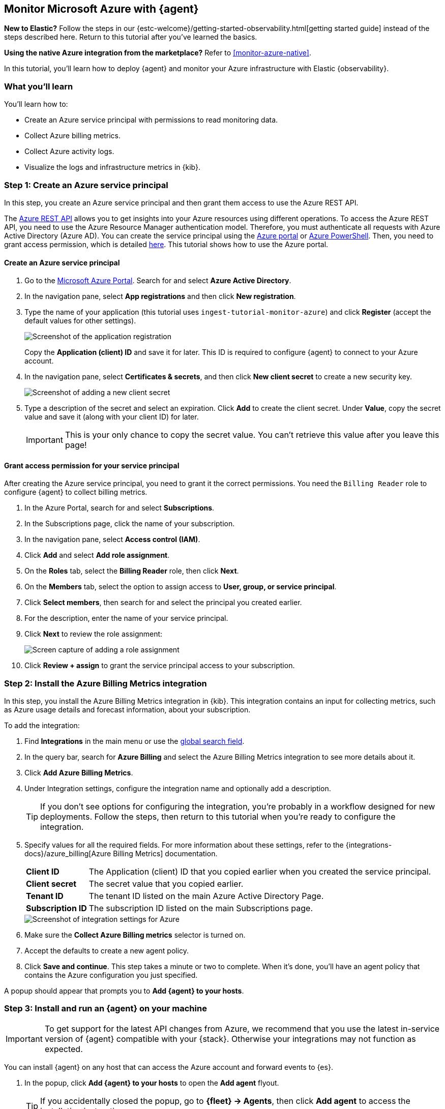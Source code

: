 [[monitor-azure-elastic-agent]]
== Monitor Microsoft Azure with {agent}

****
**New to Elastic?** Follow the steps in our {estc-welcome}/getting-started-observability.html[getting started guide] instead
of the steps described here. Return to this tutorial after you've learned the
basics.

**Using the native Azure integration from the marketplace?** Refer to
<<monitor-azure-native>>.
****

In this tutorial, you’ll learn how to deploy {agent} and monitor your Azure
infrastructure with Elastic {observability}.

[discrete]
[[azure-elastic-agent-what-you-learn]]
=== What you'll learn

You'll learn how to:

* Create an Azure service principal with permissions to read monitoring data.
* Collect Azure billing metrics.
* Collect Azure activity logs.
* Visualize the logs and infrastructure metrics in {kib}.

[discrete]
[[azure-collect-metrics]]
=== Step 1: Create an Azure service principal

In this step, you create an Azure service principal and then grant them access
to use the Azure REST API.

The https://learn.microsoft.com/en-us/rest/api/azure/[Azure REST API]
allows you to get insights into your Azure resources using different operations.
To access the Azure REST API, you need to use the Azure Resource Manager
authentication model. Therefore, you must authenticate all requests with Azure
Active Directory (Azure AD). You can create the service principal using the
https://docs.microsoft.com/en-us/azure/active-directory/develop/howto-create-service-principal-portal[Azure portal] or
https://docs.microsoft.com/en-us/powershell/azure/create-azure-service-principal-azureps?view=azps-2.7.0[Azure PowerShell].
Then, you need to grant access permission, which is detailed
https://docs.microsoft.com/en-us/azure/role-based-access-control/built-in-roles[here].
This tutorial shows how to use the Azure portal.

[discrete]
==== Create an Azure service principal

. Go to the https://portal.azure.com/[Microsoft Azure Portal]. Search for and
select **Azure Active Directory**.

. In the navigation pane, select **App registrations** and then click
**New registration**.

. Type the name of your application (this tutorial uses
`ingest-tutorial-monitor-azure`) and click **Register** (accept the default
values for other settings).
+
[role="screenshot"]
image::images/agent-tut-azure-register-app.png[Screenshot of the application registration]
+
Copy the **Application (client) ID** and save it for later. This ID is
required to configure {agent} to connect to your Azure account.
+
. In the navigation pane, select **Certificates & secrets**, and then click
**New client secret** to create a new security key.
+
[role="screenshot"]
image::images/agent-tut-azure-click-client-secret.png[Screenshot of adding a new client secret]

. Type a description of the secret and select an expiration. Click **Add** to
create the client secret. Under **Value**, copy the secret value and save it
(along with your client ID) for later.
+
[IMPORTANT]
====
This is your only chance to copy the secret value. You can't retrieve this
value after you leave this page!
====

[discrete]
==== Grant access permission for your service principal

After creating the Azure service principal, you need to grant it the correct
permissions. You need the `Billing Reader` role to configure {agent} to collect
billing metrics.

. In the Azure Portal, search for and select **Subscriptions**.
. In the Subscriptions page, click the name of your subscription.
. In the navigation pane, select **Access control (IAM)**.
. Click **Add** and select **Add role assignment**.
. On the **Roles** tab, select the **Billing Reader** role, then click **Next**.
. On the **Members** tab, select the option to assign access to
**User, group, or service principal**.
. Click **Select members**, then search for and select the principal you created
earlier.
. For the description, enter the name of your service principal.
. Click **Next** to review the role assignment:
+
[role="screenshot"]
image::images/agent-tut-azure-add-role-assignment.png[Screen capture of adding a role assignment]

. Click **Review + assign** to grant the service principal access to your
subscription.

[discrete]
[[elastic-agent-add-azure-integration]]
=== Step 2: Install the Azure Billing Metrics integration

In this step, you install the Azure Billing Metrics integration in {kib}. This
integration contains an input for collecting metrics, such as Azure usage
details and forecast information, about your subscription.

To add the integration:

. Find **Integrations** in the main menu or use the <<kibana-navigation-search,global search field>>.

. In the query bar, search for **Azure Billing** and select the Azure Billing
Metrics integration to see more details about it.

. Click **Add Azure Billing Metrics**.

. Under Integration settings, configure the integration name and optionally add
a description.
+
TIP: If you don't see options for configuring the integration, you're probably
in a workflow designed for new deployments. Follow the steps, then return to
this tutorial when you're ready to configure the integration.

. Specify values for all the required fields. For more information about these
settings, refer to the {integrations-docs}/azure_billing[Azure Billing Metrics]
documentation.
+
--
[horizontal]
**Client ID**::
The Application (client) ID that you copied earlier when you created the service
principal.

**Client secret**:: The secret value that you copied earlier.

**Tenant ID**:: The tenant ID listed on the main Azure Active Directory Page.

**Subscription ID**:: The subscription ID listed on the main Subscriptions page.
--
+
[role="screenshot"]
image::images/agent-tut-azure-integration-settings.png[Screenshot of integration settings for Azure]

. Make sure the **Collect Azure Billing metrics** selector is turned on.

. Accept the defaults to create a new agent policy.

. Click **Save and continue**. This step takes a minute or two to complete. When
it's done, you'll have an agent policy that contains the Azure configuration you
just specified.

A popup should appear that prompts you to **Add {agent} to your hosts**.

[discrete]
[[azure-elastic-agent-install]]
=== Step 3: Install and run an {agent} on your machine

IMPORTANT: To get support for the latest API changes from Azure, we recommend
that you use the latest in-service version of {agent} compatible with your
{stack}. Otherwise your integrations may not function as expected.

You can install {agent} on any host that can access the Azure account and forward
events to {es}.

. In the popup, click **Add {agent} to your hosts** to open the **Add agent**
flyout.
+
--
TIP: If you accidentally closed the popup, go to **{fleet} -> Agents**, then
click **Add agent** to access the installation instructions.

--
+
The **Add agent** flyout has two options: **Enroll in {fleet}** and **Run
standalone**. The default is to enroll the agents in {fleet}, as this reduces
the amount of work on the person managing the hosts by providing a centralized
management tool in {kib}.

. The enrollment token you need should already be selected.
+
NOTE: The enrollment token is specific to the {agent} policy that you just
created. When you run the command to enroll the agent in {fleet}, you will pass
in the enrollment token.

. To download, install, and enroll the {agent}, select your host operating
system and copy the installation command shown in the instructions.

. Run the command on the host where you want to install {agent}.

It takes a few minutes for {agent} to enroll in {fleet}, download the
configuration specified in the policy, and start collecting data. You can wait
to confirm incoming data, or close the window.

[discrete]
[[azure-elastic-agent-visualize-metrics]]
=== Step 4: Visualize Azure billing metrics

Now that the metrics are streaming to {es}, you can visualize them in {kib}. In
Kibana, open the main menu and click **Dashboard**. Search for Azure Billing and
select the dashboard called **[Azure Billing] Billing Overview**.

[role="screenshot"]
image::images/agent-tut-azure-billing-dashboard.png[Screenshot of Azure billing overview dashboard]

Keep in mind {agent} collects data every 24 hours.

[discrete]
[[azure-elastic-agent-collect-azure-activity-logs]]
=== Step 5: Collect Azure activity logs

Azure activity logs provide insight into the operations performed on resources
in your subscription, such as when and who modified resources, and when virtual
machines were started (or failed to start).

In this step, you configure Azure to export activity logs to an Azure event hub,
then you configure the Azure Logs integration to read logs from the event hub
and send them to {es}.

[discrete]
[[azure-elastic-agent-create-event-hub]]
==== Create an event hub for your logs

https://learn.microsoft.com/en-us/azure/event-hubs/event-hubs-about[Azure Event Hubs]
is a data streaming platform and event ingestion service that you use to store
in-flight Azure logs before sending them to {es}. For this tutorial, you create
a single event hub because you are collecting logs from one service: the Azure
Monitor service.

To create an Azure event hub:

. Go to the Azure portal.
. Search for and select **Event Hubs**.
. Click **Create** and create a new Event Hubs namespace. You'll need to create
a new resource group, or choose an existing one.
. Enter the required settings for the namespace and click **Review + create**.
+
[role="screenshot"]
image::images/agent-tut-azure-create-eventhub.png[Screenshot of window for creating an event hub namespace]
. Click **Create** to deploy the resource.
. In the new namespace, click **+ Event Hub** and enter a name for the event
hub.
. Click **Review + create**, and then click **Create** to deploy the resource.
. Make a note of the namespace and event hub name because you will need them
later.

****
**When do I need more than one event hub?**

Typically you create an event hub for each service you want to monitor. For
example, imagine that you want to collect activity logs from the Azure
Monitor service plus signin and audit logs from the Active Directory service.
Rather than sending all logs to a single event hub, you create an event hub for
each service:

image::images/agent-tut-azure-event-hub-diagram.png[Diagram that shows an event hub for Active Directory logs and an event hub for activity logs]

This setup is more efficient than using a single event hub for all logs because
it:

* Ensures that you publish only the logs expected by the downstream
integration.
* Saves bandwidth and compute resources because inputs only need to process
relevant logs, rather than processing all the logs for all your monitored
services, then discarding unneeded logs.
* Avoids duplicates that might result from multiple inputs inadvertently reading
and processing the same logs.

For high-volume deployments, you might even want to have a dedicated event hub for each data stream.
****

[discrete]
[[azure-elastic-agent-configure-azure-diagnostics]]
==== Configure diagnostic settings to send logs to the event hub

Every Azure service that creates logs has diagnostic settings that allow you to
export logs and metrics to an external destination. In this step, you configure
the Azure Monitor service to export activity logs to the event hub you created
earlier.

To configure diagnostic settings for the Azure Monitor service:

. Go to the Azure portal and go to **Home -> Monitor**.
. In the navigation page, select **Activity log**, and then click
**Export Activity Logs**.
. Select your subscription and click **Add diagnostic setting**.
. Enter a name for the diagnostic setting.
. In the list of log categories, select the logs you want to export.
. Under Destination details, select **Stream to an event hub** and select the
namespace and event hub you created earlier. For example:
[role="screenshot"]
image::images/agent-tut-azure-log-categories.png[Screenshot of Azure diagnostic settings showing Administrative, Security, ServiceHealth, and Alert logs categories selected]
. Save the diagnostic settings.

[discrete]
[[azure-elastic-agent-configure-logs-integration]]
==== Configure the Azure Logs integration to collect activity logs

Now that activity logs are streaming into the event hub, you can configure
the Azure activity log integration to ingest the logs.

To add the integration:

. Find **Integrations** in the main menu or use the <<kibana-navigation-search,global search field>>.

. In the query bar, search for **Azure activity logs** and select the Azure
activity logs integration to see more details about it.

. Click **Add Azure activity logs**.

. Under Integration settings, configure the integration name and optionally add
a description.

. Specify values for all the required fields. For more information about these
settings, refer to the {integrations-docs}/azure/activitylogs[Azure activity logs]
documentation.
+
--
[horizontal]
**Eventhub**:: The name of the event hub you created earlier.

**Connection String**:: The connection string primary key of the event hub
namespace. To learn how to get the connection string, refer to
https://learn.microsoft.com/en-us/azure/event-hubs/event-hubs-get-connection-string[Get an Event Hubs connection string]
in the Azure documentation.
+
TIP: Instead of copying the connection string from the RootManageSharedAccessKey
policy, you should create a new shared access policy (with permission to listen)
and copy the connection string from the new policy.

**Storage account**:: The name of a blob storage account that {agent} can use
to store information about logs consumed by the agent. You can use the same
storage account container for all integrations.

**Storage account key**:: A valid access key defined for the storage account.
--
+
[role="screenshot"]
image::images/agent-tut-azure-activity-log-settings.png[Screenshot of integration settings for Azure activity logs]

. Make sure the **Collect Azure activity logs from Event Hub** selector is
turned on.

. Under **Existing hosts**, select the agent policy that created earlier.

. Save and deploy the integration.
+
This step takes a minute or two to complete. When it's done, you'll have an
agent policy that contains the Azure activity logs configuration plus the
billing metrics configuration. The deployed {agent} will pick up the policy
change and start sending Azure activity logs to {es}.

[discrete]
[[azure-elastic-agent-visualize-azure-logs]]
=== Step 5: Visualize Azure activity logs

Now that logs are streaming into {es}, you can visualize them in {kib}. To see
the raw logs, open the main menu in {kib}, then click **Logs**. Notice that you
can filter on a specific data stream. This example uses
`data_stream.dataset : "azure.activitylogs"` to show Azure activity logs:

[role="screenshot"]
image::images/agent-tut-azure-activity-logs.png[Screenshot of Logs app showing Azure activity logs]

[TIP]
====
The default view on the Stream page includes the Message column, which is not
populated for activity logs. To avoid seeing `failed to find message` repeated
on the Stream page, you can change the default columns shown in the view. On the
**Logs -> Stream** page, click **Settings** and delete the Message column. Add a
new column based on a different field, for example,
`azure.activitylogs.event_category`.

[role="screenshot"]
image::images/agent-tut-azure-activity-log-columns.png[Screenshot showing the log columns changed to include the azure.activitylogs.event_category field]
====

The Azure activity logs integration also comes with pre-built dashboards that
you can use to visualize the data. In {kib}, open the main menu and click
**Dashboard**. Search for Azure activity and select the dashboard called
**[Logs Azure] User Activity**:

[role="screenshot"]
image::images/agent-tut-azure-activity-logs-dashboard.png[Screenshot of Azure activity logs dashboard]

Congratulations! You have completed the tutorial.
